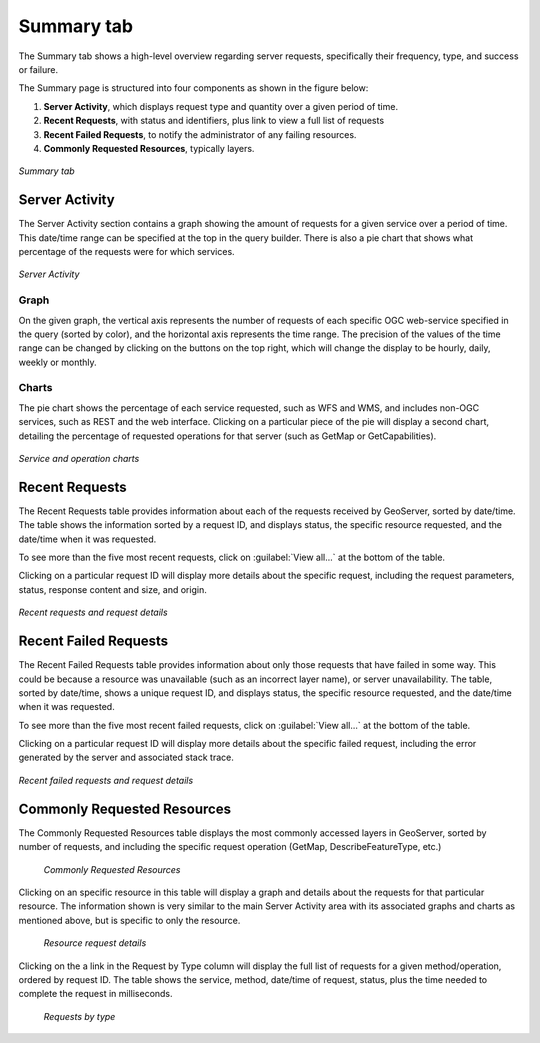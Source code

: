 .. _analytics.summary:

Summary tab
===========

The Summary tab shows a high-level overview regarding server requests, specifically their frequency, type, and success or failure.


The Summary page is structured into four components as shown in the figure below:

#. **Server Activity**, which displays request type and quantity over a given period of time.
#. **Recent Requests**, with status and identifiers, plus link to view a full list of requests
#. **Recent Failed Requests**, to notify the administrator of any failing resources.
#. **Commonly Requested Resources**, typically layers.

.. figure:: img/summary.png
   :align: center

   *Summary tab*

Server Activity
---------------

The Server Activity section contains a graph showing the amount of requests for a given service over a period of time.  This date/time range can be specified at the top in the query builder.  There is also a pie chart that shows what percentage of the requests were for which services.

.. figure:: img/requestgraphs.png
   :align: center

   *Server Activity*

Graph
~~~~~

On the given graph, the vertical axis represents the number of requests of each specific OGC web-service specified in the query (sorted by color), and the horizontal axis represents the time range. The precision of the values of the time range can be changed by clicking on the buttons on the top right, which will change the display to be hourly, daily, weekly or monthly.

Charts
~~~~~~

The pie chart shows the percentage of each service requested, such as WFS and WMS, and includes non-OGC services, such as REST and the web interface. Clicking on a particular piece of the pie will display a second chart, detailing the percentage of requested operations for that server (such as GetMap or GetCapabilities).

.. figure:: img/charts.png
   :align: center

   *Service and operation charts*


Recent Requests
---------------

The Recent Requests table provides information about each of the requests received by GeoServer, sorted by date/time. The table shows the information sorted by a request ID, and displays status, the specific resource requested, and the date/time when it was requested.

To see more than the five most recent requests, click on :guilabel:`View all...` at the bottom of the table.

Clicking on a particular request ID will display more details about the specific request, including the request parameters, status, response content and size, and origin.

.. figure:: img/recentrequests.png
   :align: center

   *Recent requests and request details*


Recent Failed Requests
----------------------

The Recent Failed Requests table provides information about only those requests that have failed in some way.  This could be because a resource was unavailable (such as an incorrect layer name), or server unavailability.  The table, sorted by date/time, shows a unique request ID, and displays status, the specific resource requested, and the date/time when it was requested.

To see more than the five most recent failed requests, click on :guilabel:`View all...` at the bottom of the table.

Clicking on a particular request ID will display more details about the specific failed request, including the error generated by the server and associated stack trace.

.. figure:: img/recentfailedrequests.png
   :align: center

   *Recent failed requests and request details*


Commonly Requested Resources
----------------------------

The Commonly Requested Resources table displays the most commonly accessed layers in GeoServer, sorted by number of requests, and including the specific request operation (GetMap, DescribeFeatureType, etc.)

   .. figure:: img/commonresources.png
      :align: center

      *Commonly Requested Resources*

Clicking on an specific resource in this table will display a graph and details about the requests for that particular resource.  The information shown is very similar to the main Server Activity area with its associated graphs and charts as mentioned above, but is specific to only the resource. 

   .. figure:: img/resourceinfo.png
      :align: center

      *Resource request details*

Clicking on the a link in the Request by Type column will display the full list of requests for a given method/operation, ordered by request ID.  The table shows the service, method, date/time of request, status, plus the time needed to complete the request in milliseconds.

   .. figure:: img/requestsbytype.png
      :align: center

      *Requests by type*

